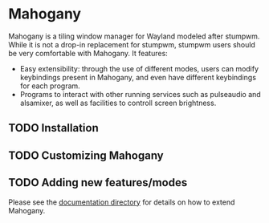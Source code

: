 * Mahogany
  Mahogany is a tiling window manager for Wayland modeled after
  stumpwm. While it is not a drop-in replacement for stumpwm, stumpwm
  users should be very comfortable with Mahogany. It features:
  + Easy extensibility: through the use of different modes, users can
    modify keybindings present in Mahogany, and even have different
    keybindings for each program.
  + Programs to interact with other running services such as
    pulseaudio and alsamixer, as well as facilities to controll screen
    brightness.
** TODO Installation
** TODO Customizing Mahogany
** TODO Adding new features/modes
   Please see the [[./doc/devel/][documentation directory]] for details on how to extend
   Mahogany.
